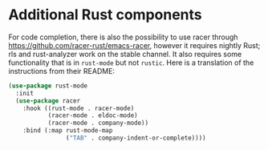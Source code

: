 * Additional Rust components

For code completion, there is also the possibility to use racer through https://github.com/racer-rust/emacs-racer, however it requires nightly Rust; rls and rust-analyzer work on the stable channel. It also requires some functionality that is in =rust-mode= but not =rustic=. Here is a translation of the instructions from their README:
#+BEGIN_SRC emacs-lisp
(use-package rust-mode
  :init
  (use-package racer
    :hook ((rust-mode . racer-mode)
           (racer-mode . eldoc-mode)
           (racer-mode . company-mode))
    :bind (:map rust-mode-map
                ("TAB" . company-indent-or-complete))))
#+END_SRC
